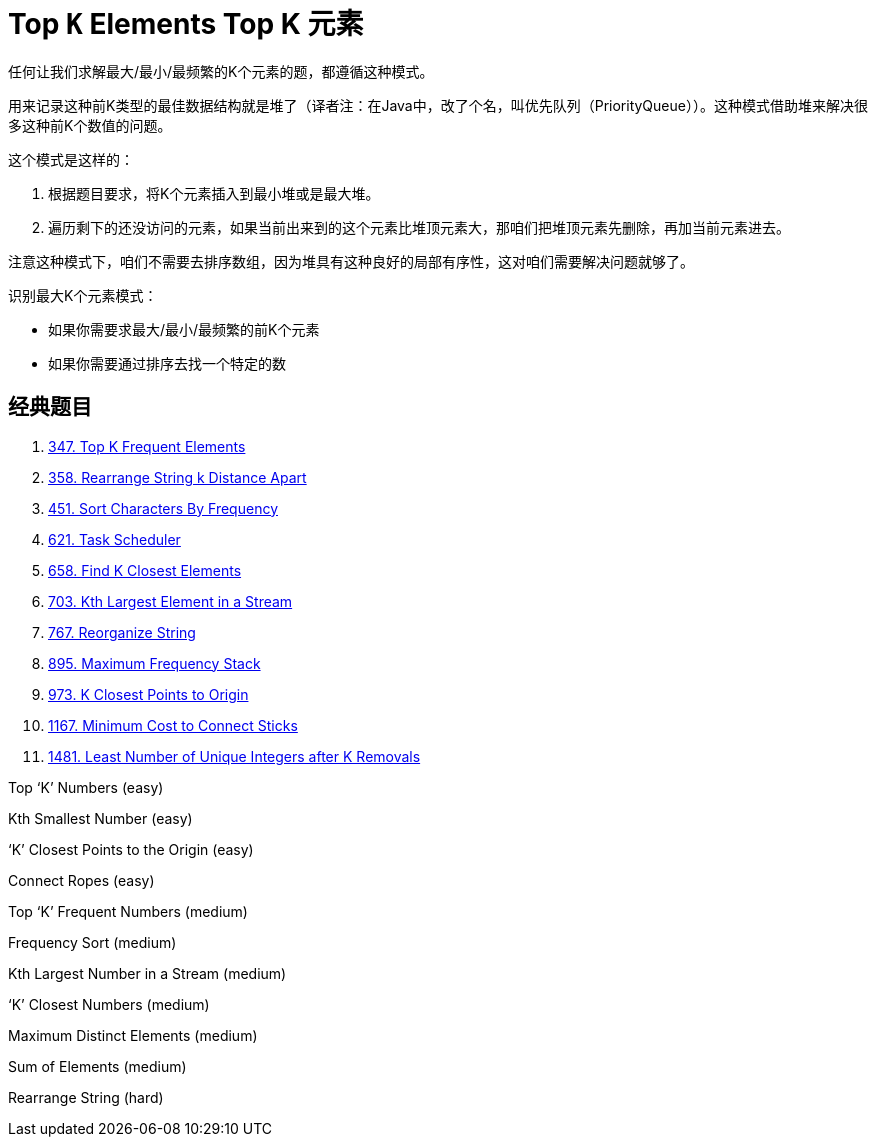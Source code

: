 [#0000-11-top-k-elements]
= Top `K` Elements Top K 元素

任何让我们求解最大/最小/最频繁的K个元素的题，都遵循这种模式。

用来记录这种前K类型的最佳数据结构就是堆了（译者注：在Java中，改了个名，叫优先队列（PriorityQueue））。这种模式借助堆来解决很多这种前K个数值的问题。

这个模式是这样的：

. 根据题目要求，将K个元素插入到最小堆或是最大堆。
. 遍历剩下的还没访问的元素，如果当前出来到的这个元素比堆顶元素大，那咱们把堆顶元素先删除，再加当前元素进去。

注意这种模式下，咱们不需要去排序数组，因为堆具有这种良好的局部有序性，这对咱们需要解决问题就够了。

识别最大K个元素模式：

* 如果你需要求最大/最小/最频繁的前K个元素
* 如果你需要通过排序去找一个特定的数

== 经典题目

. xref:0347-top-k-frequent-elements.adoc[347. Top K Frequent Elements]
. xref:0358-rearrange-string-k-distance-apart.adoc[358. Rearrange String k Distance Apart]
. xref:0451-sort-characters-by-frequency.adoc[451. Sort Characters By Frequency]
. xref:0621-task-scheduler.adoc[621. Task Scheduler]
. xref:0658-find-k-closest-elements.adoc[658. Find K Closest Elements]
. xref:0703-kth-largest-element-in-a-stream.adoc[703. Kth Largest Element in a Stream]
. xref:0767-reorganize-string.adoc[767. Reorganize String]
. xref:0895-maximum-frequency-stack.adoc[895. Maximum Frequency Stack]
. xref:0973-k-closest-points-to-origin.adoc[973. K Closest Points to Origin]
. xref:1167-minimum-cost-to-connect-sticks.adoc[1167. Minimum Cost to Connect Sticks]
. xref:1481-least-number-of-unique-integers-after-k-removals.adoc[1481. Least Number of Unique Integers after K Removals]


Top ‘K’ Numbers (easy)

Kth Smallest Number (easy)

‘K’ Closest Points to the Origin (easy)

Connect Ropes (easy)

Top ‘K’ Frequent Numbers (medium)

Frequency Sort (medium)

Kth Largest Number in a Stream (medium)

‘K’ Closest Numbers (medium)

Maximum Distinct Elements (medium)

Sum of Elements (medium)

Rearrange String (hard)
